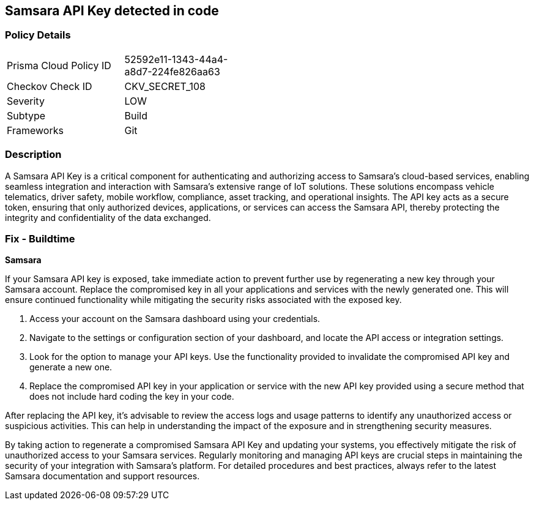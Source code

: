 == Samsara API Key detected in code


=== Policy Details

[width=45%]
[cols="1,1"]
|===
|Prisma Cloud Policy ID
|52592e11-1343-44a4-a8d7-224fe826aa63

|Checkov Check ID
|CKV_SECRET_108

|Severity
|LOW

|Subtype
|Build

|Frameworks
|Git

|===


=== Description

A Samsara API Key is a critical component for authenticating and authorizing access to Samsara's cloud-based services, enabling seamless integration and interaction with Samsara's extensive range of IoT solutions. These solutions encompass vehicle telematics, driver safety, mobile workflow, compliance, asset tracking, and operational insights. The API key acts as a secure token, ensuring that only authorized devices, applications, or services can access the Samsara API, thereby protecting the integrity and confidentiality of the data exchanged.

=== Fix - Buildtime

*Samsara*

If your Samsara API key is exposed, take immediate action to prevent further use by regenerating a new key through your Samsara account. Replace the compromised key in all your applications and services with the newly generated one. This will ensure continued functionality while mitigating the security risks associated with the exposed key.

1. Access your account on the Samsara dashboard using your credentials.

2. Navigate to the settings or configuration section of your dashboard, and locate the API access or integration settings.

3. Look for the option to manage your API keys. Use the functionality provided to invalidate the compromised API key and generate a new one.

4. Replace the compromised API key in your application or service with the new API key provided using a secure method that does not include hard coding the key in your code.

After replacing the API key, it's advisable to review the access logs and usage patterns to identify any unauthorized access or suspicious activities. This can help in understanding the impact of the exposure and in strengthening security measures.

By taking action to regenerate a compromised Samsara API Key and updating your systems, you effectively mitigate the risk of unauthorized access to your Samsara services. Regularly monitoring and managing API keys are crucial steps in maintaining the security of your integration with Samsara's platform. For detailed procedures and best practices, always refer to the latest Samsara documentation and support resources.
